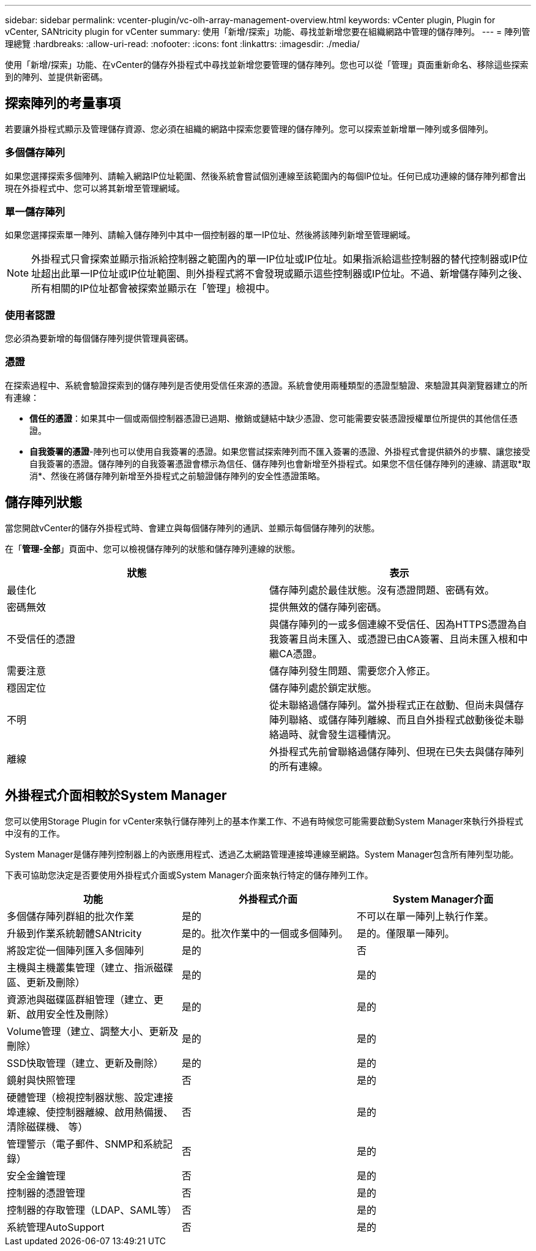 ---
sidebar: sidebar 
permalink: vcenter-plugin/vc-olh-array-management-overview.html 
keywords: vCenter plugin, Plugin for vCenter, SANtricity plugin for vCenter 
summary: 使用「新增/探索」功能、尋找並新增您要在組織網路中管理的儲存陣列。 
---
= 陣列管理總覽
:hardbreaks:
:allow-uri-read: 
:nofooter: 
:icons: font
:linkattrs: 
:imagesdir: ./media/


[role="lead"]
使用「新增/探索」功能、在vCenter的儲存外掛程式中尋找並新增您要管理的儲存陣列。您也可以從「管理」頁面重新命名、移除這些探索到的陣列、並提供新密碼。



== 探索陣列的考量事項

若要讓外掛程式顯示及管理儲存資源、您必須在組織的網路中探索您要管理的儲存陣列。您可以探索並新增單一陣列或多個陣列。



=== 多個儲存陣列

如果您選擇探索多個陣列、請輸入網路IP位址範圍、然後系統會嘗試個別連線至該範圍內的每個IP位址。任何已成功連線的儲存陣列都會出現在外掛程式中、您可以將其新增至管理網域。



=== 單一儲存陣列

如果您選擇探索單一陣列、請輸入儲存陣列中其中一個控制器的單一IP位址、然後將該陣列新增至管理網域。


NOTE: 外掛程式只會探索並顯示指派給控制器之範圍內的單一IP位址或IP位址。如果指派給這些控制器的替代控制器或IP位址超出此單一IP位址或IP位址範圍、則外掛程式將不會發現或顯示這些控制器或IP位址。不過、新增儲存陣列之後、所有相關的IP位址都會被探索並顯示在「管理」檢視中。



=== 使用者認證

您必須為要新增的每個儲存陣列提供管理員密碼。



=== 憑證

在探索過程中、系統會驗證探索到的儲存陣列是否使用受信任來源的憑證。系統會使用兩種類型的憑證型驗證、來驗證其與瀏覽器建立的所有連線：

* *信任的憑證*：如果其中一個或兩個控制器憑證已過期、撤銷或鏈結中缺少憑證、您可能需要安裝憑證授權單位所提供的其他信任憑證。
* *自我簽署的憑證*-陣列也可以使用自我簽署的憑證。如果您嘗試探索陣列而不匯入簽署的憑證、外掛程式會提供額外的步驟、讓您接受自我簽署的憑證。儲存陣列的自我簽署憑證會標示為信任、儲存陣列也會新增至外掛程式。如果您不信任儲存陣列的連線、請選取*取消*、然後在將儲存陣列新增至外掛程式之前驗證儲存陣列的安全性憑證策略。




== 儲存陣列狀態

當您開啟vCenter的儲存外掛程式時、會建立與每個儲存陣列的通訊、並顯示每個儲存陣列的狀態。

在「*管理-全部*」頁面中、您可以檢視儲存陣列的狀態和儲存陣列連線的狀態。

|===
| 狀態 | 表示 


| 最佳化 | 儲存陣列處於最佳狀態。沒有憑證問題、密碼有效。 


| 密碼無效 | 提供無效的儲存陣列密碼。 


| 不受信任的憑證 | 與儲存陣列的一或多個連線不受信任、因為HTTPS憑證為自我簽署且尚未匯入、或憑證已由CA簽署、且尚未匯入根和中繼CA憑證。 


| 需要注意 | 儲存陣列發生問題、需要您介入修正。 


| 穩固定位 | 儲存陣列處於鎖定狀態。 


| 不明 | 從未聯絡過儲存陣列。當外掛程式正在啟動、但尚未與儲存陣列聯絡、或儲存陣列離線、而且自外掛程式啟動後從未聯絡過時、就會發生這種情況。 


| 離線 | 外掛程式先前曾聯絡過儲存陣列、但現在已失去與儲存陣列的所有連線。 
|===


== 外掛程式介面相較於System Manager

您可以使用Storage Plugin for vCenter來執行儲存陣列上的基本作業工作、不過有時候您可能需要啟動System Manager來執行外掛程式中沒有的工作。

System Manager是儲存陣列控制器上的內嵌應用程式、透過乙太網路管理連接埠連線至網路。System Manager包含所有陣列型功能。

下表可協助您決定是否要使用外掛程式介面或System Manager介面來執行特定的儲存陣列工作。

|===
| 功能 | 外掛程式介面 | System Manager介面 


| 多個儲存陣列群組的批次作業 | 是的 | 不可以在單一陣列上執行作業。 


| 升級到作業系統韌體SANtricity | 是的。批次作業中的一個或多個陣列。 | 是的。僅限單一陣列。 


| 將設定從一個陣列匯入多個陣列 | 是的 | 否 


| 主機與主機叢集管理（建立、指派磁碟區、更新及刪除） | 是的 | 是的 


| 資源池與磁碟區群組管理（建立、更新、啟用安全性及刪除） | 是的 | 是的 


| Volume管理（建立、調整大小、更新及刪除） | 是的 | 是的 


| SSD快取管理（建立、更新及刪除） | 是的 | 是的 


| 鏡射與快照管理 | 否 | 是的 


| 硬體管理（檢視控制器狀態、設定連接埠連線、使控制器離線、啟用熱備援、清除磁碟機、 等） | 否 | 是的 


| 管理警示（電子郵件、SNMP和系統記錄） | 否 | 是的 


| 安全金鑰管理 | 否 | 是的 


| 控制器的憑證管理 | 否 | 是的 


| 控制器的存取管理（LDAP、SAML等） | 否 | 是的 


| 系統管理AutoSupport | 否 | 是的 
|===